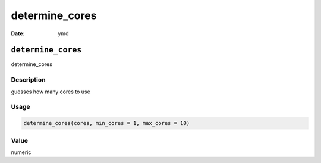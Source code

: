 ===============
determine_cores
===============

:Date: ymd

``determine_cores``
===================

determine_cores

Description
-----------

guesses how many cores to use

Usage
-----

.. code:: r

   determine_cores(cores, min_cores = 1, max_cores = 10)

Value
-----

numeric
